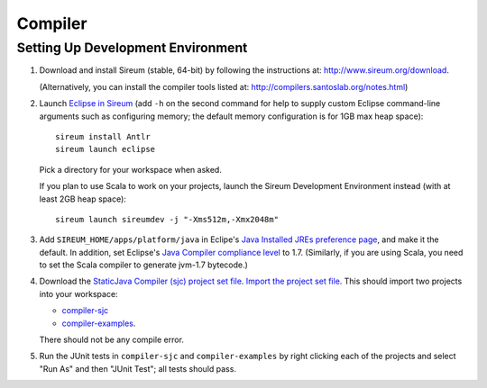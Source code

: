 Compiler
========

Setting Up Development Environment
----------------------------------

1. Download and install Sireum (stable, 64-bit) by following the instructions at: 
   http://www.sireum.org/download.
   
   (Alternatively, you can install the compiler tools listed at:
   http://compilers.santoslab.org/notes.html) 

2. Launch `Eclipse in Sireum <http://www.sireum.org/features.html>`_ 
   (add ``-h`` on the second command for help to supply custom Eclipse 
   command-line arguments such as configuring memory; the default memory
   configuration is for 1GB max heap space)::

       sireum install Antlr
       sireum launch eclipse

   Pick a directory for your workspace when asked.
   
   If you plan to use Scala to work on your projects, launch the
   Sireum Development Environment instead (with at least 2GB heap space)::
   
       sireum launch sireumdev -j "-Xms512m,-Xmx2048m"

3. Add ``SIREUM_HOME/apps/platform/java`` in Eclipe's 
   `Java Installed JREs preference page <http://help.eclipse.org/kepler/index.jsp?topic=%2Forg.eclipse.jdt.doc.user%2Freference%2Fpreferences%2Fjava%2Fdebug%2Fref-installed_jres.htm>`_,
   and make it the default. In addition, set Eclipse's `Java Compiler compliance level <http://help.eclipse.org/kepler/index.jsp?topic=%2Forg.eclipse.jdt.doc.user%2Freference%2Fpreferences%2Fjava%2Fref-preferences-compiler.htm>`_ to 1.7.
   (Similarly, if you are using Scala, you need to set the Scala compiler to generate jvm-1.7 bytecode.)
   
4. Download the `StaticJava Compiler (sjc) project set file <https://github.com/santoslab/compiler/blob/master/sjc.psf>`_.
   `Import the project set file <http://wiki.eclipse.org/PSF>`_.
   This should import two projects into your workspace:
   
   * `compiler-sjc <https://github.com/santoslab/compiler/tree/master/compiler-sjc>`_
   
   * `compiler-examples <https://github.com/santoslab/compiler/tree/master/compiler-examples>`_.
    
   There should not be any compile error. 
   
5. Run the JUnit tests in ``compiler-sjc`` and ``compiler-examples`` by 
   right clicking each of the projects and select "Run As" and then 
   "JUnit Test"; all tests should pass. 
